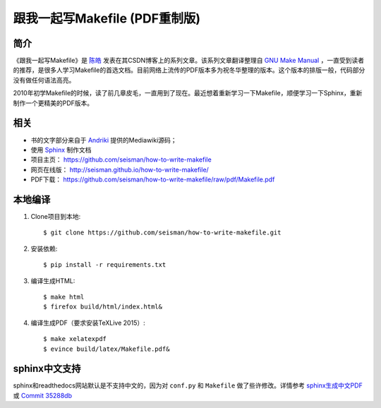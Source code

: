 跟我一起写Makefile (PDF重制版)
##############################

简介
----

《跟我一起写Makefile》是 `陈皓`_ 发表在其CSDN博客上的系列文章。该系列文章翻译整理自 `GNU Make Manual`_ ，一直受到读者的推荐，是很多人学习Makefile的首选文档。目前网络上流传的PDF版本多为祝冬华整理的版本。这个版本的排版一般，代码部分没有做任何语法高亮。

2010年初学Makefile的时候，读了前几章皮毛，一直用到了现在。最近想着重新学习一下Makefile，顺便学习一下Sphinx，重新制作一个更精美的PDF版本。

相关
----

- 书的文字部分来自于 `Andriki`_ 提供的Mediawiki源码；
- 使用 `Sphinx`_ 制作文档
- 项目主页： https://github.com/seisman/how-to-write-makefile
- 网页在线版： http://seisman.github.io/how-to-write-makefile/
- PDF下载： https://github.com/seisman/how-to-write-makefile/raw/pdf/Makefile.pdf

本地编译
--------

#. Clone项目到本地::

   $ git clone https://github.com/seisman/how-to-write-makefile.git

#. 安装依赖::

   $ pip install -r requirements.txt

#. 编译生成HTML::

   $ make html
   $ firefox build/html/index.html&

#. 编译生成PDF（要求安装TeXLive 2015）::

   $ make xelatexpdf
   $ evince build/latex/Makefile.pdf&

sphinx中文支持
--------------

sphinx和readthedocs网站默认是不支持中文的，因为对 ``conf.py`` 和 ``Makefile`` 做了些许修改。详情参考 `sphinx生成中文PDF <http://seisman.info/chinese-support-for-sphinx.html>`_ 或 `Commit 35288db <https://github.com/seisman/how-to-write-makefile/commit/35288dbcd859abf5107dd6900dca25f0d1b44db7>`_

.. _`陈皓`: http://coolshell.cn/haoel
.. _`Andriki`: http://andriki.com/mediawiki/index.php?title=Linux:%E8%B7%9F%E6%88%91%E4%B8%80%E8%B5%B7%E5%86%99Makefile
.. _`Sphinx`: http://sphinx-doc.org/
.. _`GNU Make Manual`: https://www.gnu.org/software/make/manual/
